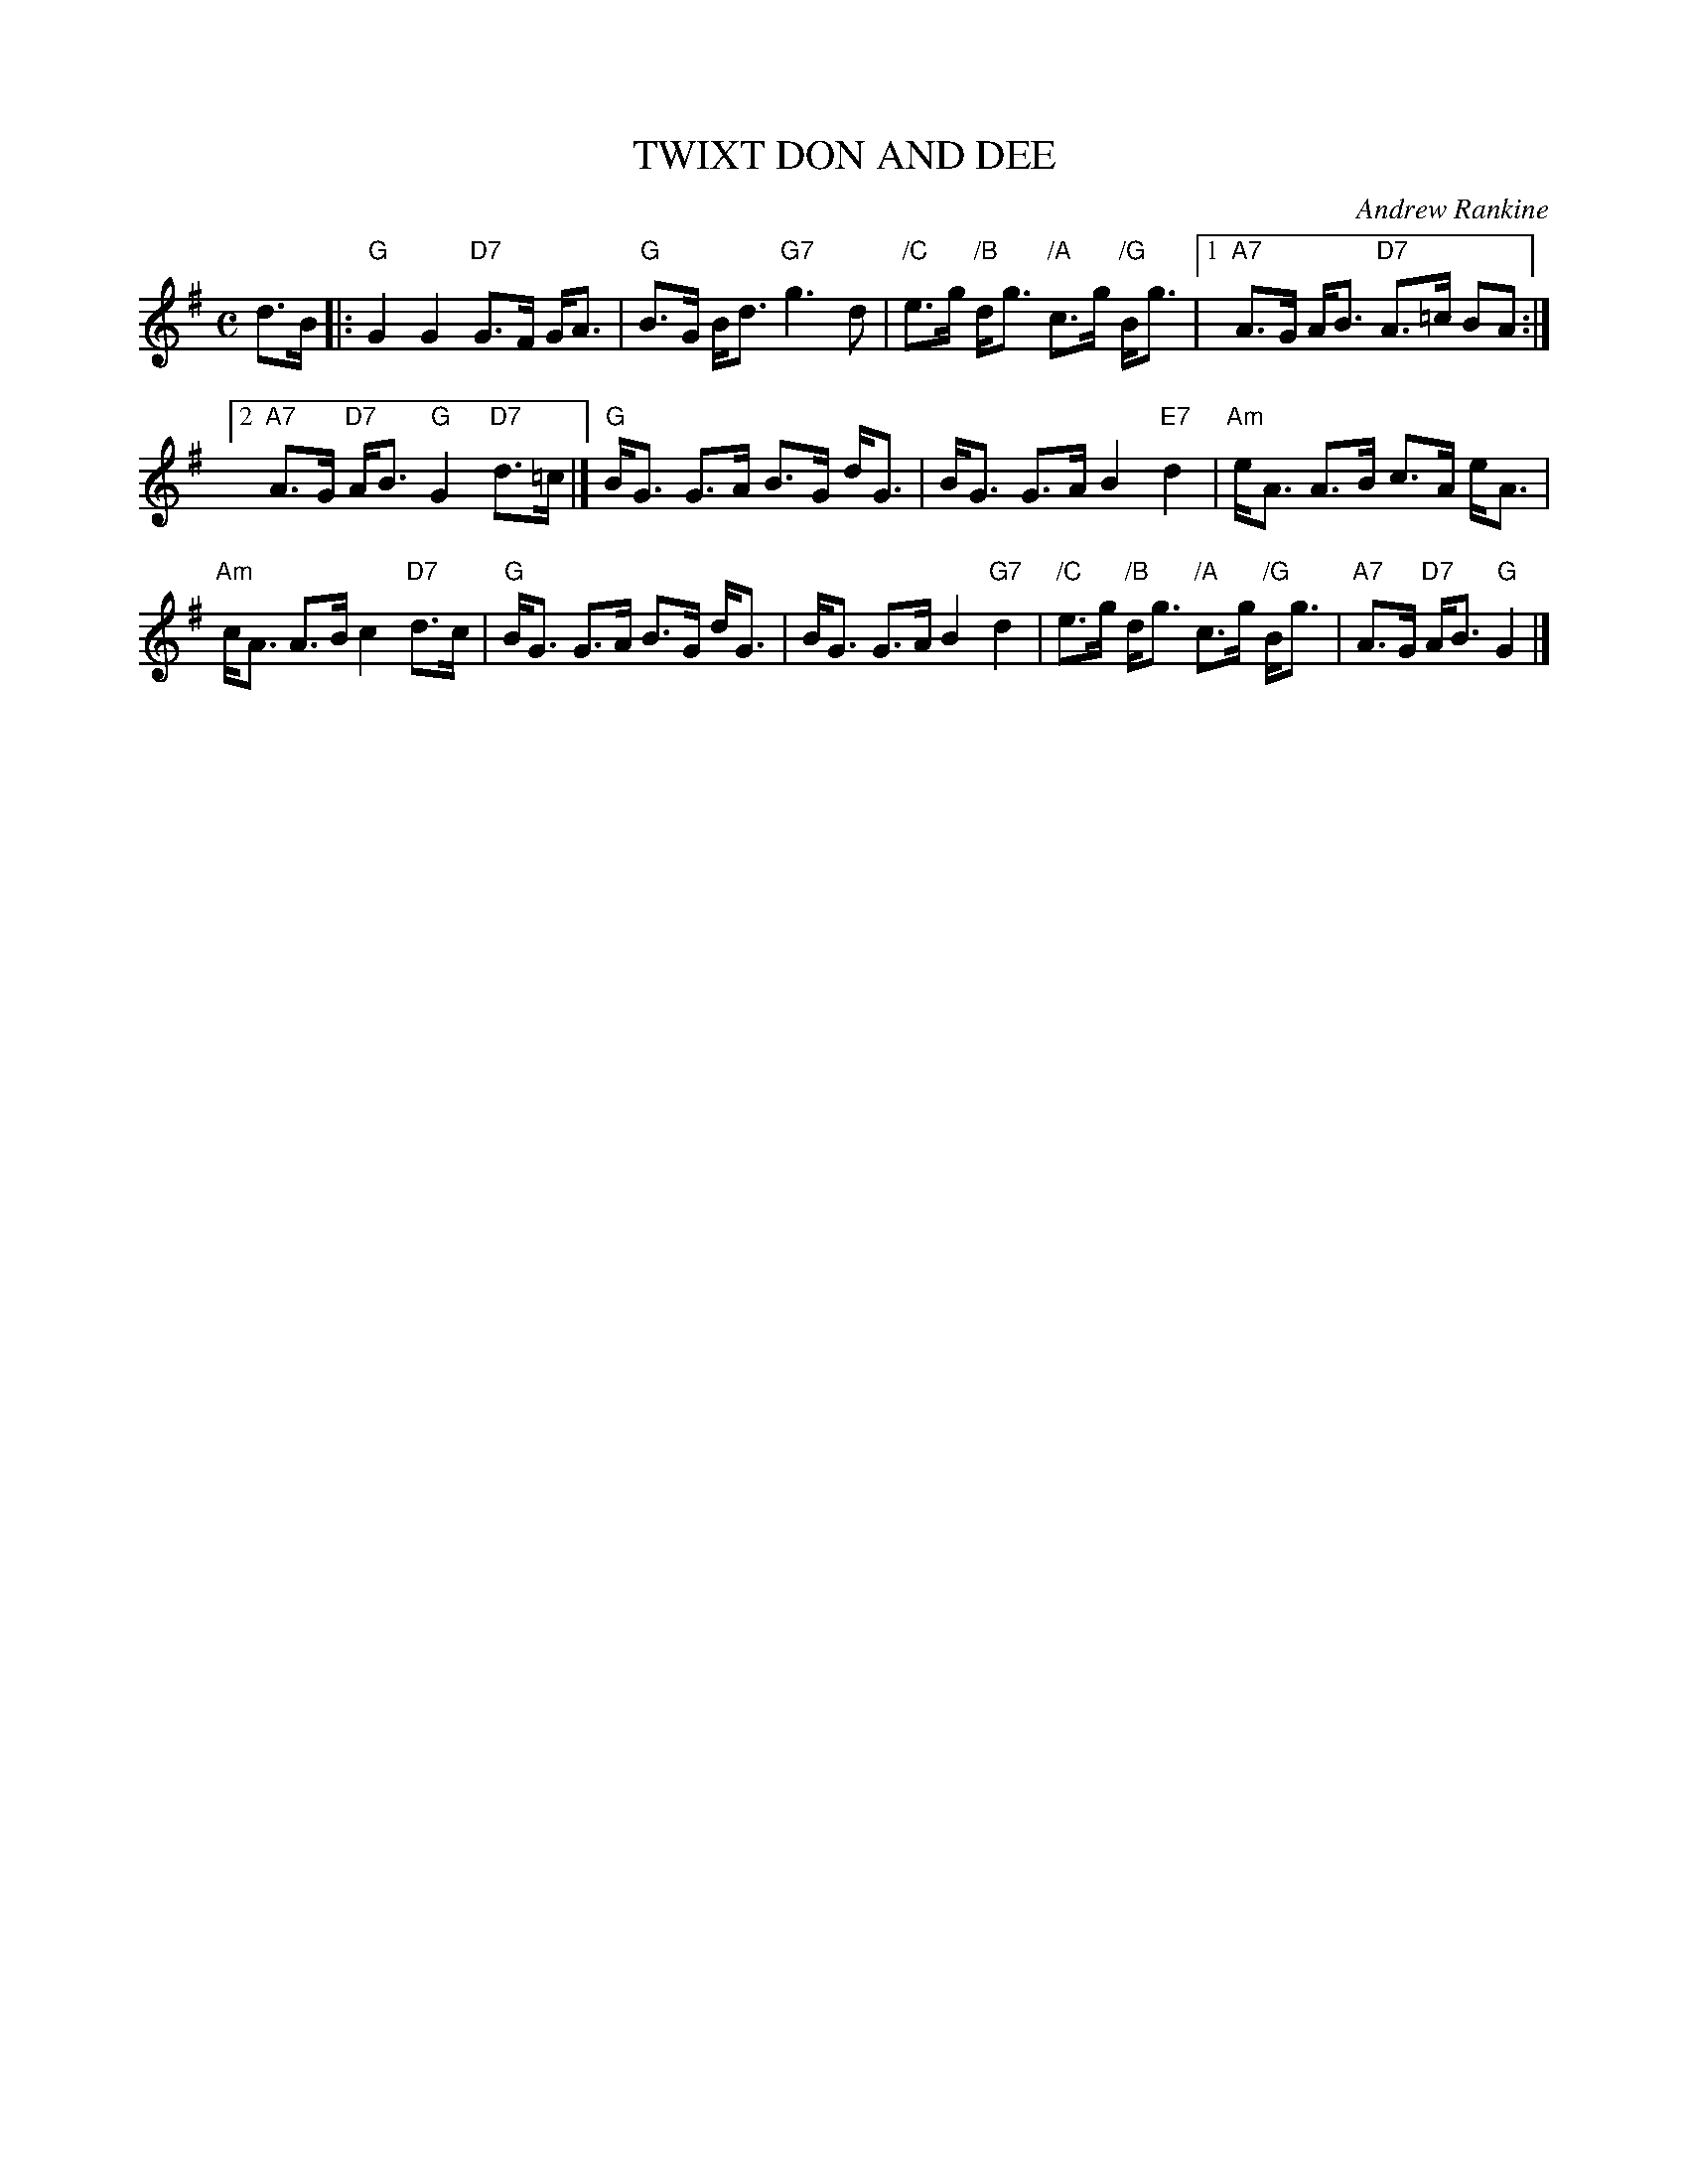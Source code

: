X: 38
T: TWIXT DON AND DEE
C: Andrew Rankine
R: strathspey, shottish
B: "The Complete Andrew Rankine Collection of Scottish Country Dance Tunes" p.41 #2
Z: 2017 John Chambers <jc:trillian.mit.edu>
M: C
L: 1/8
K: G
d>B |:\
"G"G2 G2 "D7"G>F G<A | "G"B>G B<d "G7"g3 d |\
"/C"e>g "/B"d<g "/A"c>g "/G"B<g |[1 "A7"A>G A<B "D7"A>=c BA :|
[2 "A7"A>G "D7"A<B "G"G2 "D7"d>=c |]\
"G"B<G G>A B>G d<G | B<G G>A B2 "E7"d2 |\
"Am"e<A A>B c>A e<A |
"Am"c<A A>B c2 "D7"d>c |\
"G"B<G G>A B>G d<G | B<G G>A B2 "G7"d2 |\
"/C"e>g "/B"d<g "/A"c>g "/G"B<g | "A7"A>G "D7"A<B "G"G2 |]
